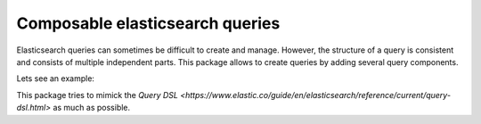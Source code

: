 Composable elasticsearch queries
================================

Elasticsearch queries can sometimes be difficult to create and manage. However, the structure of a query is consistent and consists of multiple independent parts. This package allows to create queries by adding several query components. 

Lets see an example: 


.. code-block::python

    # Select all messages from a specific user
    query = Source('message') + \
            Exists('message') + \
            Term(user_id=123)


This package tries to mimick the `Query DSL <https://www.elastic.co/guide/en/elasticsearch/reference/current/query-dsl.html>` as much as possible.
